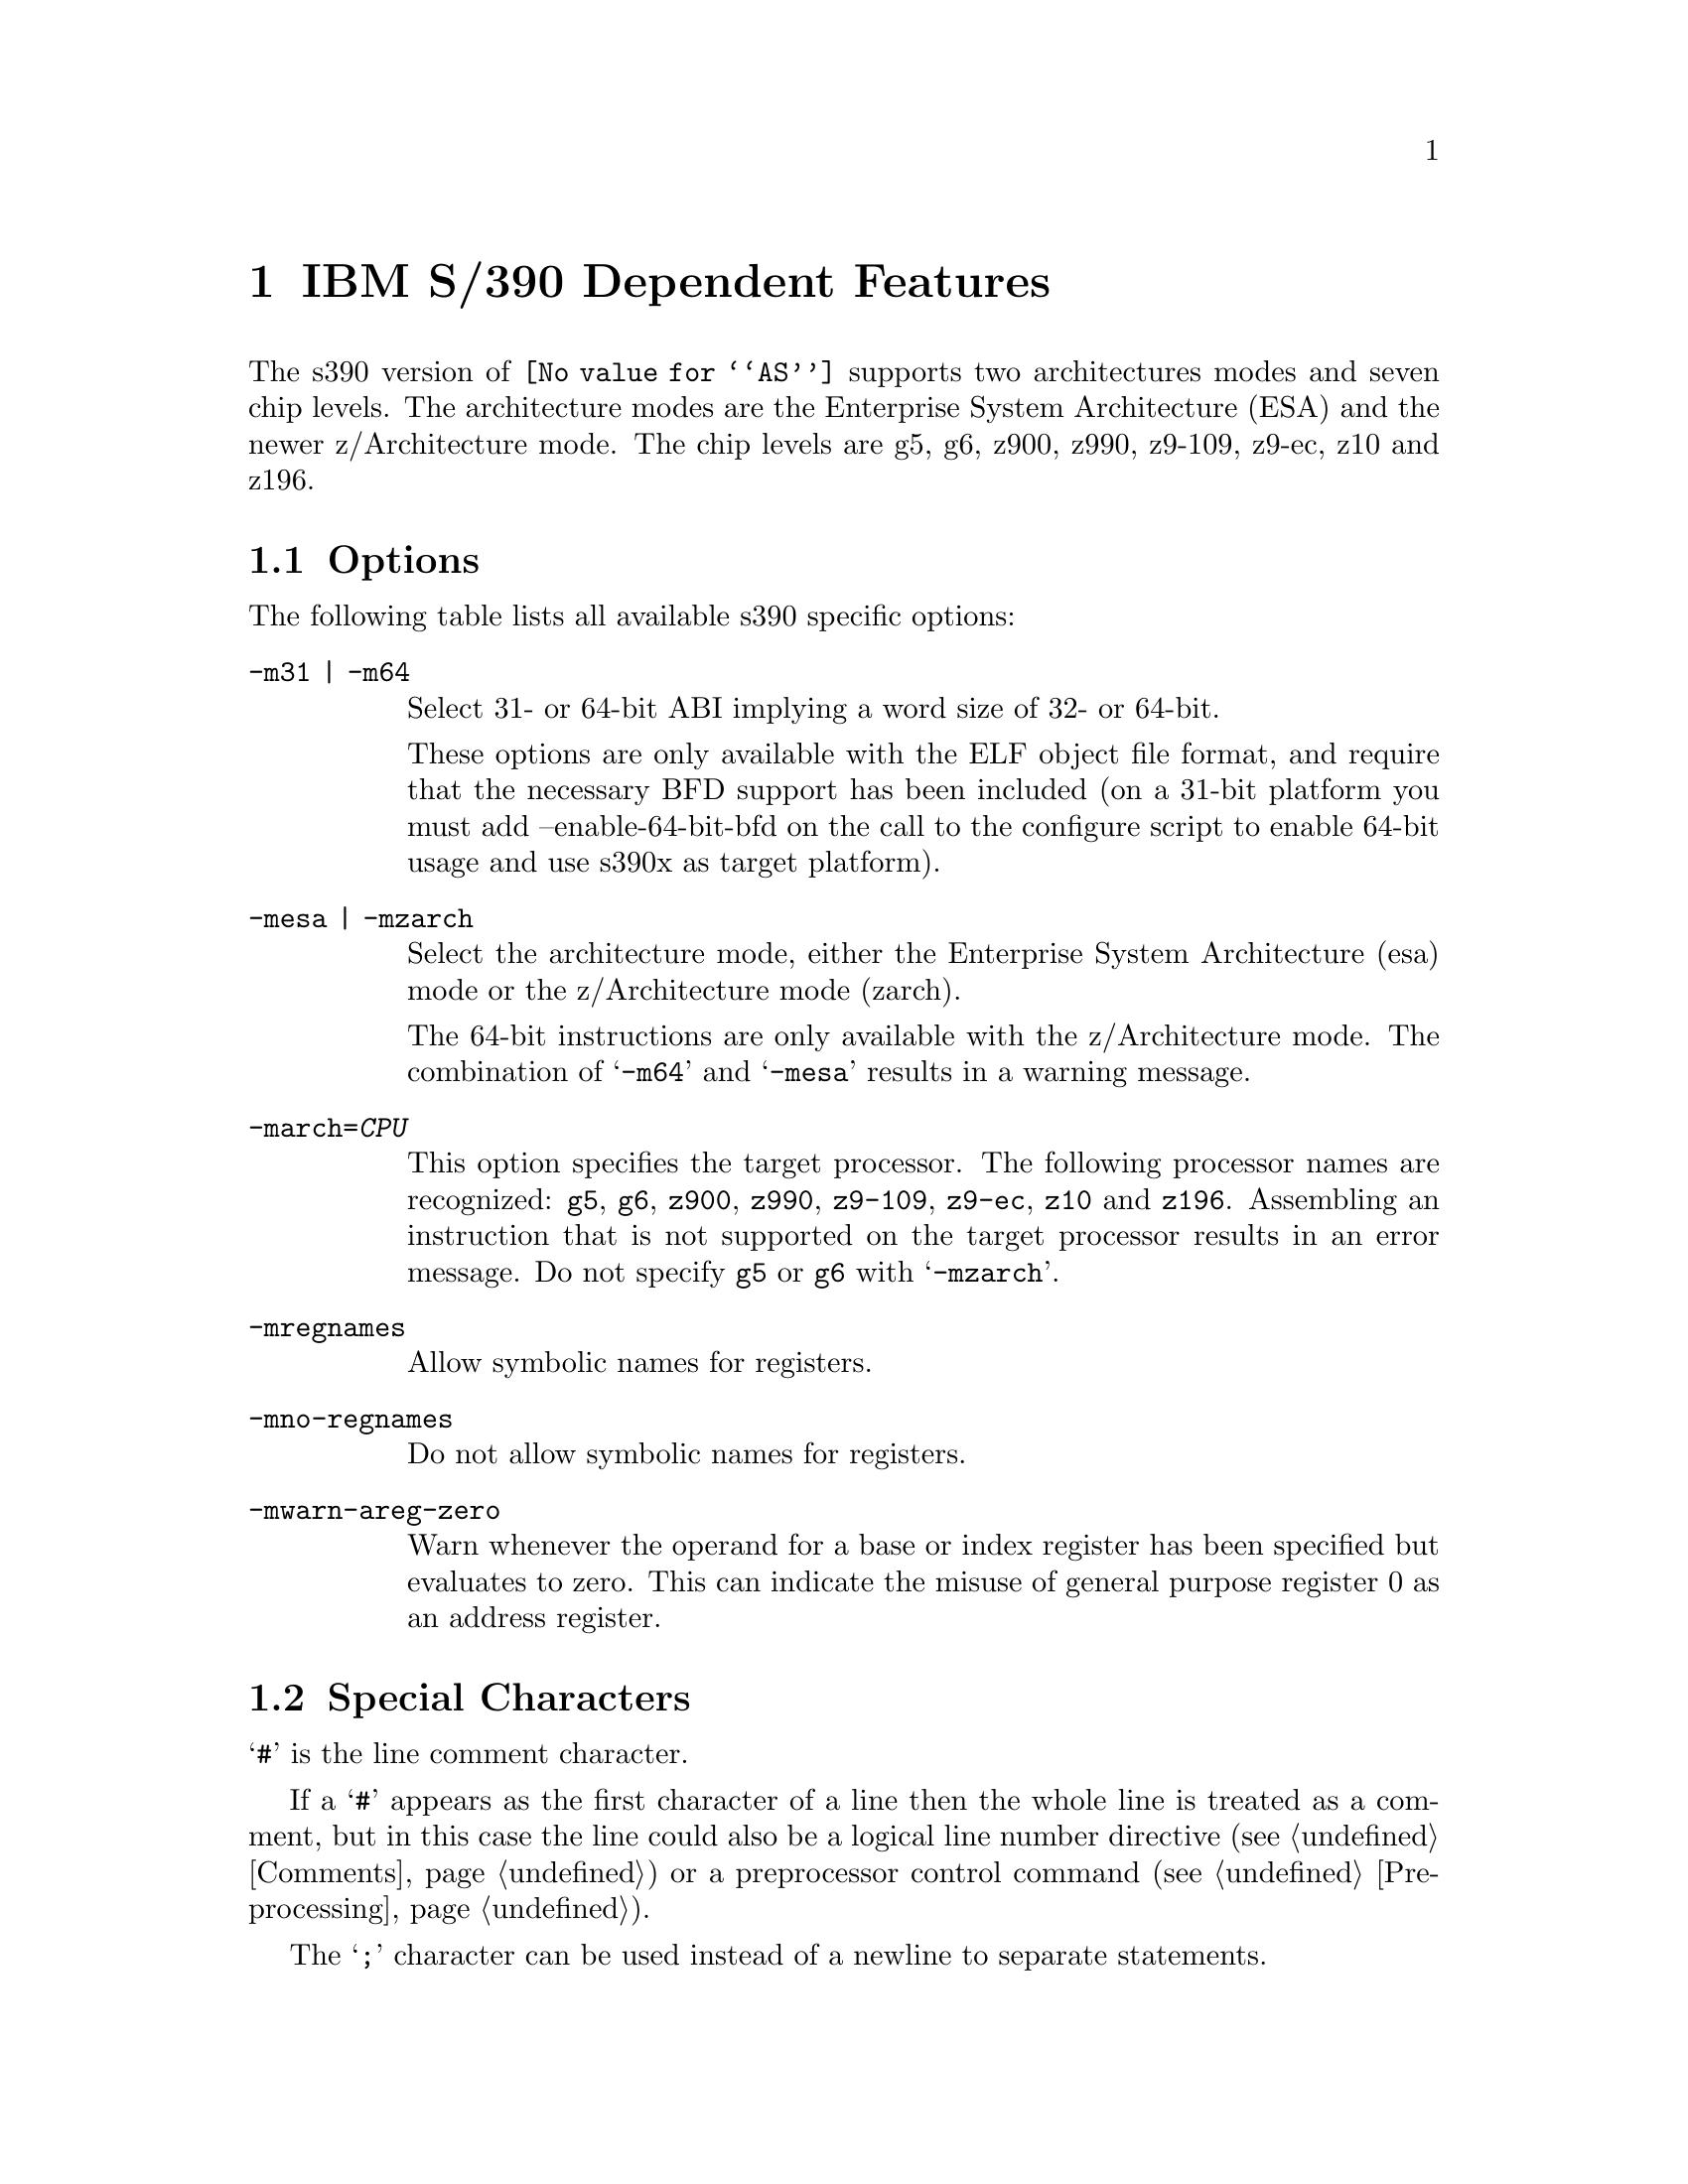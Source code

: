 @c Copyright 2009, 2011
@c Free Software Foundation, Inc.
@c This is part of the GAS manual.
@c For copying conditions, see the file as.texinfo.
@ifset GENERIC
@page
@node S/390-Dependent
@chapter IBM S/390 Dependent Features
@end ifset
@ifclear GENERIC
@node Machine Dependencies
@chapter IBM S/390 Dependent Features
@end ifclear

@cindex s390 support

The s390 version of @code{@value{AS}} supports two architectures modes
and seven chip levels. The architecture modes are the Enterprise System
Architecture (ESA) and the newer z/Architecture mode. The chip levels
are g5, g6, z900, z990, z9-109, z9-ec, z10 and z196.

@menu
* s390 Options::                Command-line Options.
* s390 Characters::		Special Characters.
* s390 Syntax::                 Assembler Instruction syntax.
* s390 Directives::             Assembler Directives.
* s390 Floating Point::         Floating Point.
@end menu

@node s390 Options
@section Options
@cindex options for s390
@cindex s390 options

The following table lists all available s390 specific options:
 
@table @code
@cindex @samp{-m31} option, s390
@cindex @samp{-m64} option, s390
@item -m31 | -m64
Select 31- or 64-bit ABI implying a word size of 32- or 64-bit.

These options are only available with the ELF object file format, and
require that the necessary BFD support has been included (on a 31-bit
platform you must add --enable-64-bit-bfd on the call to the configure
script to enable 64-bit usage and use s390x as target platform).

@cindex @samp{-mesa} option, s390
@cindex @samp{-mzarch} option, s390
@item -mesa | -mzarch
Select the architecture mode, either the Enterprise System Architecture
(esa) mode or the z/Architecture mode (zarch).

The 64-bit instructions are only available with the z/Architecture mode.
The combination of @samp{-m64} and @samp{-mesa} results in a warning
message.

@cindex @samp{-march=} option, s390
@item -march=@var{CPU}
This option specifies the target processor. The following processor names
are recognized: 
@code{g5},
@code{g6},
@code{z900},
@code{z990},
@code{z9-109},
@code{z9-ec},
@code{z10} and
@code{z196}.
Assembling an instruction that is not supported on the target processor
results in an error message. Do not specify @code{g5} or @code{g6}
with @samp{-mzarch}.

@cindex @samp{-mregnames} option, s390
@item -mregnames
Allow symbolic names for registers.

@cindex @samp{-mno-regnames} option, s390
@item -mno-regnames
Do not allow symbolic names for registers.

@cindex @samp{-mwarn-areg-zero} option, s390
@item -mwarn-areg-zero
Warn whenever the operand for a base or index register has been specified
but evaluates to zero. This can indicate the misuse of general purpose
register 0 as an address register.

@end table

@node s390 Characters
@section Special Characters
@cindex line comment character, s390
@cindex s390 line comment character

@samp{#} is the line comment character.

If a @samp{#} appears as the first character of a line then the whole
line is treated as a comment, but in this case the line could also be
a logical line number directive (@pxref{Comments}) or a preprocessor
control command (@pxref{Preprocessing}).

@cindex line separator, s390
@cindex statement separator, s390
@cindex s390 line separator
The @samp{;} character can be used instead of a newline to separate
statements.

@node s390 Syntax
@section Instruction syntax
@cindex instruction syntax, s390
@cindex s390 instruction syntax

The assembler syntax closely follows the syntax outlined in 
Enterprise Systems Architecture/390 Principles of Operation (SA22-7201) 
and the z/Architecture Principles of Operation (SA22-7832). 

Each instruction has two major parts, the instruction mnemonic
and the instruction operands. The instruction format varies.

@menu
* s390 Register::               Register Naming
* s390 Mnemonics::              Instruction Mnemonics
* s390 Operands::               Instruction Operands
* s390 Formats::                Instruction Formats
* s390 Aliases::		Instruction Aliases
* s390 Operand Modifier::       Instruction Operand Modifier
* s390 Instruction Marker::     Instruction Marker
* s390 Literal Pool Entries::   Literal Pool Entries
@end menu

@node s390 Register
@subsection Register naming
@cindex register naming, s390
@cindex s390 register naming

The @code{@value{AS}} recognizes a number of predefined symbols for the
various processor registers. A register specification in one of the
instruction formats is an unsigned integer between 0 and 15. The specific
instruction and the position of the register in the instruction format
denotes the type of the register. The register symbols are prefixed with
@samp{%}:

@display
@multitable {%rN} {the 16 general purpose registers, 0 <= N <= 15}
@item %rN @tab the 16 general purpose registers, 0 <= N <= 15
@item %fN @tab the 16 floating point registers, 0 <= N <= 15
@item %aN @tab the 16 access registers, 0 <= N <= 15
@item %cN @tab the 16 control registers, 0 <= N <= 15
@item %lit @tab an alias for the general purpose register %r13
@item %sp @tab an alias for the general purpose register %r15
@end multitable
@end display

@node s390 Mnemonics
@subsection Instruction Mnemonics
@cindex instruction mnemonics, s390
@cindex s390 instruction mnemonics

All instructions documented in the Principles of Operation are supported
with the mnemonic and order of operands as described.
The instruction mnemonic identifies the instruction format
(@ref{s390 Formats}) and the specific operation code for the instruction.
For example, the @samp{lr} mnemonic denotes the instruction format @samp{RR}
with the operation code @samp{0x18}.

The definition of the various mnemonics follows a scheme, where the first
character usually hint at the type of the instruction:

@display
@multitable {sla, sll} {if r is the last character the instruction operates on registers}
@item a @tab add instruction, for example @samp{al} for add logical 32-bit
@item b @tab branch instruction, for example @samp{bc} for branch on condition
@item c @tab compare or convert instruction, for example @samp{cr} for compare
register 32-bit
@item d @tab divide instruction, for example @samp{dlr} devide logical register
64-bit to 32-bit
@item i @tab insert instruction, for example @samp{ic} insert character
@item l @tab load instruction, for example @samp{ltr} load and test register
@item mv @tab move instruction, for example @samp{mvc} move character
@item m @tab multiply instruction, for example @samp{mh} multiply halfword
@item n @tab and instruction, for example @samp{ni} and immediate
@item o @tab or instruction, for example @samp{oc} or character
@item sla, sll @tab shift left single instruction
@item sra, srl @tab shift right single instruction
@item st @tab store instruction, for example @samp{stm} store multiple
@item s @tab subtract instruction, for example @samp{slr} subtract
logical 32-bit
@item t @tab test or translate instruction, of example @samp{tm} test under mask
@item x @tab exclusive or instruction, for example @samp{xc} exclusive or
character
@end multitable
@end display

Certain characters at the end of the mnemonic may describe a property
of the instruction:

@display
@multitable {c} {if r is the last character the instruction operates on registers}
@item c @tab the instruction uses a 8-bit character operand
@item f @tab the instruction extends a 32-bit operand to 64 bit
@item g @tab the operands are treated as 64-bit values
@item h @tab the operand uses a 16-bit halfword operand
@item i @tab the instruction uses an immediate operand
@item l @tab the instruction uses unsigned, logical operands
@item m @tab the instruction uses a mask or operates on multiple values
@item r @tab if r is the last character, the instruction operates on registers
@item y @tab the instruction uses 20-bit displacements
@end multitable
@end display

There are many exceptions to the scheme outlined in the above lists, in
particular for the priviledged instructions. For non-priviledged
instruction it works quite well, for example the instruction @samp{clgfr}
c: compare instruction, l: unsigned operands, g: 64-bit operands,
f: 32- to 64-bit extension, r: register operands. The instruction compares
an 64-bit value in a register with the zero extended 32-bit value from
a second register.
For a complete list of all mnemonics see appendix B in the Principles
of Operation.

@node s390 Operands
@subsection Instruction Operands
@cindex instruction operands, s390
@cindex s390 instruction operands

Instruction operands can be grouped into three classes, operands located
in registers, immediate operands, and operands in storage.

A register operand can be located in general, floating-point, access,
or control register. The register is identified by a four-bit field.
The field containing the register operand is called the R field.

Immediate operands are contained within the instruction and can have
8, 16 or 32 bits. The field containing the immediate operand is called
the I field. Dependent on the instruction the I field is either signed
or unsigned.

A storage operand consists of an address and a length. The address of a
storage operands can be specified in any of these ways:

@itemize
@item The content of a single general R
@item The sum of the content of a general register called the base
register B plus the content of a displacement field D
@item The sum of the contents of two general registers called the
index register X and the base register B plus the content of a
displacement field
@item The sum of the current instruction address and a 32-bit signed
immediate field multiplied by two.
@end itemize

The length of a storage operand can be:

@itemize
@item Implied by the instruction
@item Specified by a bitmask
@item Specified by a four-bit or eight-bit length field L
@item Specified by the content of a general register
@end itemize

The notation for storage operand addresses formed from multiple fields is
as follows:

@table @code
@item Dn(Bn)
the address for operand number n is formed from the content of general
register Bn called the base register and the displacement field Dn.
@item Dn(Xn,Bn)
the address for operand number n is formed from the content of general
register Xn called the index register, general register Bn called the
base register and the displacement field Dn.
@item Dn(Ln,Bn)
the address for operand number n is formed from the content of general
regiser Bn called the base register and the displacement field Dn.
The length of the operand n is specified by the field Ln.
@end table

The base registers Bn and the index registers Xn of a storage operand can
be skipped. If Bn and Xn are skipped, a zero will be stored to the operand
field. The notation changes as follows:

@display
@multitable @columnfractions 0.30 0.30
@headitem full notation @tab short notation
@item Dn(0,Bn) @tab Dn(Bn)
@item Dn(0,0) @tab Dn
@item Dn(0) @tab Dn
@item Dn(Ln,0) @tab Dn(Ln)
@end multitable
@end display


@node s390 Formats
@subsection Instruction Formats
@cindex instruction formats, s390
@cindex s390 instruction formats

The Principles of Operation manuals lists 26 instruction formats where
some of the formats have multiple variants. For the @samp{.insn}
pseudo directive the assembler recognizes some of the formats. 
Typically, the most general variant of the instruction format is used
by the @samp{.insn} directive.

The following table lists the abbreviations used in the table of
instruction formats:

@display
@multitable {OpCode / OpCd} {Displacement lower 12 bits for operand x.}
@item OpCode / OpCd @tab Part of the op code.
@item Bx @tab Base register number for operand x.
@item Dx @tab Displacement for operand x.
@item DLx @tab Displacement lower 12 bits for operand x.
@item DHx @tab Displacement higher 8-bits for operand x.
@item Rx @tab Register number for operand x.
@item Xx @tab Index register number for operand x.
@item Ix @tab Signed immediate for operand x.
@item Ux @tab Unsigned immediate for operand x.
@end multitable
@end display

An instruction is two, four, or six bytes in length and must be aligned
on a 2 byte boundary. The first two bits of the instruction specify the
length of the instruction, 00 indicates a two byte instruction, 01 and 10
indicates a four byte instruction, and 11 indicates a six byte instruction.

The following table lists the s390 instruction formats that are available
with the @samp{.insn} pseudo directive:

@table @code
@item E format
@verbatim
+-------------+
|    OpCode   |
+-------------+
0            15
@end verbatim

@item RI format: <insn> R1,I2
@verbatim
+--------+----+----+------------------+
| OpCode | R1 |OpCd|        I2        |
+--------+----+----+------------------+
0        8    12   16                31
@end verbatim

@item RIE format: <insn> R1,R3,I2
@verbatim
+--------+----+----+------------------+--------+--------+
| OpCode | R1 | R3 |        I2        |////////| OpCode |
+--------+----+----+------------------+--------+--------+
0        8    12   16                 32       40      47
@end verbatim

@item RIL format: <insn> R1,I2
@verbatim
+--------+----+----+------------------------------------+
| OpCode | R1 |OpCd|                  I2                |
+--------+----+----+------------------------------------+
0        8    12   16                                  47
@end verbatim

@item RILU format: <insn> R1,U2
@verbatim
+--------+----+----+------------------------------------+
| OpCode | R1 |OpCd|                  U2                |
+--------+----+----+------------------------------------+
0        8    12   16                                  47
@end verbatim

@item RIS format: <insn> R1,I2,M3,D4(B4)
@verbatim
+--------+----+----+----+-------------+--------+--------+
| OpCode | R1 | M3 | B4 |     D4      |   I2   | Opcode |
+--------+----+----+----+-------------+--------+--------+
0        8    12   16   20            32       36      47
@end verbatim

@item RR format: <insn> R1,R2
@verbatim
+--------+----+----+
| OpCode | R1 | R2 |
+--------+----+----+
0        8    12  15  
@end verbatim

@item RRE format: <insn> R1,R2
@verbatim
+------------------+--------+----+----+
|      OpCode      |////////| R1 | R2 |
+------------------+--------+----+----+
0                  16       24   28  31
@end verbatim

@item RRF format: <insn> R1,R2,R3,M4
@verbatim
+------------------+----+----+----+----+
|      OpCode      | R3 | M4 | R1 | R2 |
+------------------+----+----+----+----+
0                  16   20   24   28  31
@end verbatim

@item RRS format: <insn> R1,R2,M3,D4(B4)
@verbatim
+--------+----+----+----+-------------+----+----+--------+
| OpCode | R1 | R3 | B4 |     D4      | M3 |////| OpCode |
+--------+----+----+----+-------------+----+----+--------+
0        8    12   16   20            32   36   40      47
@end verbatim

@item RS format: <insn> R1,R3,D2(B2)
@verbatim
+--------+----+----+----+-------------+
| OpCode | R1 | R3 | B2 |     D2      |
+--------+----+----+----+-------------+
0        8    12   16   20           31
@end verbatim

@item RSE format: <insn> R1,R3,D2(B2)
@verbatim
+--------+----+----+----+-------------+--------+--------+
| OpCode | R1 | R3 | B2 |     D2      |////////| OpCode |
+--------+----+----+----+-------------+--------+--------+
0        8    12   16   20            32       40      47
@end verbatim

@item RSI format: <insn> R1,R3,I2
@verbatim
+--------+----+----+------------------------------------+
| OpCode | R1 | R3 |                  I2                |
+--------+----+----+------------------------------------+
0        8    12   16                                  47
@end verbatim

@item RSY format: <insn> R1,R3,D2(B2)
@verbatim
+--------+----+----+----+-------------+--------+--------+
| OpCode | R1 | R3 | B2 |    DL2      |  DH2   | OpCode |
+--------+----+----+----+-------------+--------+--------+
0        8    12   16   20            32       40      47
@end verbatim

@item RX format: <insn> R1,D2(X2,B2)
@verbatim
+--------+----+----+----+-------------+
| OpCode | R1 | X2 | B2 |     D2      |
+--------+----+----+----+-------------+
0        8    12   16   20           31
@end verbatim

@item RXE format: <insn> R1,D2(X2,B2)
@verbatim
+--------+----+----+----+-------------+--------+--------+
| OpCode | R1 | X2 | B2 |     D2      |////////| OpCode |
+--------+----+----+----+-------------+--------+--------+
0        8    12   16   20            32       40      47
@end verbatim

@item RXF format: <insn> R1,R3,D2(X2,B2)
@verbatim
+--------+----+----+----+-------------+----+---+--------+
| OpCode | R3 | X2 | B2 |     D2      | R1 |///| OpCode |
+--------+----+----+----+-------------+----+---+--------+
0        8    12   16   20            32   36  40      47
@end verbatim

@item RXY format: <insn> R1,D2(X2,B2)
@verbatim
+--------+----+----+----+-------------+--------+--------+
| OpCode | R1 | X2 | B2 |     DL2     |   DH2  | OpCode |
+--------+----+----+----+-------------+--------+--------+
0        8    12   16   20            32   36   40      47
@end verbatim

@item S format: <insn> D2(B2)
@verbatim
+------------------+----+-------------+
|      OpCode      | B2 |     D2      |
+------------------+----+-------------+
0                  16   20           31
@end verbatim

@item SI format: <insn> D1(B1),I2
@verbatim
+--------+---------+----+-------------+
| OpCode |   I2    | B1 |     D1      |
+--------+---------+----+-------------+
0        8         16   20           31
@end verbatim

@item SIY format: <insn> D1(B1),U2
@verbatim
+--------+---------+----+-------------+--------+--------+
| OpCode |   I2    | B1 |     DL1     |  DH1   | OpCode |
+--------+---------+----+-------------+--------+--------+
0        8         16   20            32   36   40      47
@end verbatim

@item SIL format: <insn> D1(B1),I2
@verbatim
+------------------+----+-------------+-----------------+
|      OpCode      | B1 |      D1     |       I2        |
+------------------+----+-------------+-----------------+
0                  16   20            32               47
@end verbatim

@item SS format: <insn> D1(R1,B1),D2(B3),R3
@verbatim
+--------+----+----+----+-------------+----+------------+
| OpCode | R1 | R3 | B1 |     D1      | B2 |     D2     |
+--------+----+----+----+-------------+----+------------+
0        8    12   16   20            32   36          47
@end verbatim

@item SSE format: <insn> D1(B1),D2(B2)
@verbatim
+------------------+----+-------------+----+------------+
|      OpCode      | B1 |     D1      | B2 |     D2     |
+------------------+----+-------------+----+------------+
0        8    12   16   20            32   36           47
@end verbatim

@item SSF format: <insn> D1(B1),D2(B2),R3
@verbatim
+--------+----+----+----+-------------+----+------------+
| OpCode | R3 |OpCd| B1 |     D1      | B2 |     D2     |
+--------+----+----+----+-------------+----+------------+
0        8    12   16   20            32   36           47
@end verbatim

@end table

For the complete list of all instruction format variants see the
Principles of Operation manuals.

@node s390 Aliases
@subsection Instruction Aliases
@cindex instruction aliases, s390
@cindex s390 instruction aliases

A specific bit pattern can have multiple mnemonics, for example
the bit pattern @samp{0xa7000000} has the mnemonics @samp{tmh} and
@samp{tmlh}. In addition, there are a number of mnemonics recognized by
@code{@value{AS}} that are not present in the Principles of Operation.
These are the short forms of the branch instructions, where the condition
code mask operand is encoded in the mnemonic. This is relevant for the
branch instructions, the compare and branch instructions, and the
compare and trap instructions.

For the branch instructions there are 20 condition code strings that can
be used as part of the mnemonic in place of a mask operand in the instruction
format:

@display
@multitable @columnfractions .30 .30
@headitem instruction @tab short form
@item bcr   M1,R2  @tab  b<m>r  R2
@item bc    M1,D2(X2,B2) @tab  b<m>   D2(X2,B2)
@item brc   M1,I2 @tab j<m>   I2
@item brcl  M1,I2 @tab jg<m>  I2
@end multitable
@end display

In the mnemonic for a branch instruction the condition code string <m>
can be any of the following:

@display
@multitable {nle} {jump on not zero / if not zeros}
@item o @tab jump on overflow / if ones
@item h @tab jump on A high
@item p @tab jump on plus
@item nle @tab jump on not low or equal
@item l @tab jump on A low
@item m @tab jump on minus
@item nhe @tab jump on not high or equal
@item lh @tab jump on low or high
@item ne @tab jump on A not equal B
@item nz @tab jump on not zero / if not zeros
@item e @tab jump on A equal B
@item z @tab jump on zero / if zeroes
@item nlh @tab jump on not low or high
@item he @tab jump on high or equal
@item nl @tab jump on A not low
@item nm @tab jump on not minus / if not mixed
@item le @tab jump on low or equal
@item nh @tab jump on A not high
@item np @tab jump on not plus
@item no @tab jump on not overflow / if not ones
@end multitable
@end display

For the compare and branch, and compare and trap instructions there
are 12 condition code strings that can be used as part of the mnemonic in
place of a mask operand in the instruction format:

@display
@multitable @columnfractions .40 .40
@headitem instruction @tab short form
@item crb    R1,R2,M3,D4(B4)  @tab  crb<m>    R1,R2,D4(B4)
@item cgrb   R1,R2,M3,D4(B4)  @tab  cgrb<m>   R1,R2,D4(B4)
@item crj    R1,R2,M3,I4  @tab  crj<m>    R1,R2,I4
@item cgrj   R1,R2,M3,I4  @tab  cgrj<m>   R1,R2,I4
@item cib    R1,I2,M3,D4(B4)  @tab  cib<m>    R1,I2,D4(B4)
@item cgib   R1,I2,M3,D4(B4)  @tab  cgib<m>   R1,I2,D4(B4)
@item cij    R1,I2,M3,I4  @tab  cij<m>    R1,I2,I4
@item cgij   R1,I2,M3,I4  @tab  cgij<m>   R1,I2,I4
@item crt    R1,R2,M3  @tab  crt<m>    R1,R2
@item cgrt   R1,R2,M3  @tab  cgrt<m>   R1,R2
@item cit    R1,I2,M3  @tab  cit<m>    R1,I2
@item cgit   R1,I2,M3  @tab  cgit<m>   R1,I2
@item clrb   R1,R2,M3,D4(B4)  @tab  clrb<m>   R1,R2,D4(B4)
@item clgrb  R1,R2,M3,D4(B4)  @tab  clgrb<m>  R1,R2,D4(B4)
@item clrj   R1,R2,M3,I4  @tab  clrj<m>   R1,R2,I4
@item clgrj  R1,R2,M3,I4  @tab  clgrj<m>  R1,R2,I4
@item clib   R1,I2,M3,D4(B4)  @tab  clib<m>   R1,I2,D4(B4)
@item clgib  R1,I2,M3,D4(B4)  @tab  clgib<m>  R1,I2,D4(B4)
@item clij   R1,I2,M3,I4  @tab  clij<m>   R1,I2,I4
@item clgij  R1,I2,M3,I4  @tab  clgij<m>  R1,I2,I4
@item clrt   R1,R2,M3  @tab  clrt<m>   R1,R2
@item clgrt  R1,R2,M3  @tab  clgrt<m>  R1,R2
@item clfit  R1,I2,M3  @tab  clfit<m>  R1,I2
@item clgit  R1,I2,M3  @tab  clgit<m>  R1,I2
@end multitable
@end display

In the mnemonic for a compare and branch and compare and trap instruction
the condition code string <m> can be any of the following:

@display
@multitable {nle} {jump on not zero / if not zeros}
@item h @tab jump on A high
@item nle @tab jump on not low or equal
@item l @tab jump on A low
@item nhe @tab jump on not high or equal
@item ne @tab jump on A not equal B
@item lh @tab jump on low or high
@item e @tab jump on A equal B
@item nlh @tab jump on not low or high
@item nl @tab jump on A not low
@item he @tab jump on high or equal
@item nh @tab jump on A not high
@item le @tab jump on low or equal
@end multitable
@end display

@node s390 Operand Modifier
@subsection Instruction Operand Modifier
@cindex instruction operand modifier, s390
@cindex s390 instruction operand modifier

If a symbol modifier is attached to a symbol in an expression for an
instruction operand field, the symbol term is replaced with a reference
to an object in the global offset table (GOT) or the procedure linkage
table (PLT). The following expressions are allowed:
@samp{symbol@@modifier + constant},
@samp{symbol@@modifier + label + constant}, and
@samp{symbol@@modifier - label + constant}.
The term @samp{symbol} is the symbol that will be entered into the GOT or
PLT, @samp{label} is a local label, and @samp{constant} is an arbitrary
expression that the assembler can evaluate to a constant value.

The term @samp{(symbol + constant1)@@modifier +/- label + constant2}
is also accepted but a warning message is printed and the term is
converted to @samp{symbol@@modifier +/- label + constant1 + constant2}.

@table @code
@item @@got
@itemx @@got12
The @@got modifier can be used for displacement fields, 16-bit immediate
fields and 32-bit pc-relative immediate fields. The @@got12 modifier is
synonym to @@got. The symbol is added to the GOT. For displacement
fields and 16-bit immediate fields the symbol term is replaced with
the offset from the start of the GOT to the GOT slot for the symbol.
For a 32-bit pc-relative field the pc-relative offset to the GOT
slot from the current instruction address is used.
@item @@gotent
The @@gotent modifier can be used for 32-bit pc-relative immediate fields.
The symbol is added to the GOT and the symbol term is replaced with
the pc-relative offset from the current instruction to the GOT slot for the
symbol.
@item @@gotoff
The @@gotoff modifier can be used for 16-bit immediate fields. The symbol
term is replaced with the offset from the start of the GOT to the 
address of the symbol.
@item @@gotplt
The @@gotplt modifier can be used for displacement fields, 16-bit immediate
fields, and 32-bit pc-relative immediate fields. A procedure linkage
table entry is generated for the symbol and a jump slot for the symbol
is added to the GOT. For displacement fields and 16-bit immediate
fields the symbol term is replaced with the offset from the start of the
GOT to the jump slot for the symbol. For a 32-bit pc-relative field
the pc-relative offset to the jump slot from the current instruction
address is used.
@item @@plt
The @@plt modifier can be used for 16-bit and 32-bit pc-relative immediate
fields. A procedure linkage table entry is generated for the symbol.
The symbol term is replaced with the relative offset from the current
instruction to the PLT entry for the symbol.
@item @@pltoff
The @@pltoff modifier can be used for 16-bit immediate fields. The symbol
term is replaced with the offset from the start of the PLT to the address
of the symbol.
@item @@gotntpoff
The @@gotntpoff modifier can be used for displacement fields. The symbol
is added to the static TLS block and the negated offset to the symbol
in the static TLS block is added to the GOT. The symbol term is replaced
with the offset to the GOT slot from the start of the GOT. 
@item @@indntpoff
The @@indntpoff modifier can be used for 32-bit pc-relative immediate
fields. The symbol is added to the static TLS block and the negated offset
to the symbol in the static TLS block is added to the GOT. The symbol term
is replaced with the pc-relative offset to the GOT slot from the current
instruction address.
@end table

For more information about the thread local storage modifiers
@samp{gotntpoff} and @samp{indntpoff} see the ELF extension documentation
@samp{ELF Handling For Thread-Local Storage}.

@node s390 Instruction Marker
@subsection Instruction Marker
@cindex instruction marker, s390
@cindex s390 instruction marker

The thread local storage instruction markers are used by the linker to
perform code optimization.

@table @code
@item :tls_load
The :tls_load marker is used to flag the load instruction in the initial
exec TLS model that retrieves the offset from the thread pointer to a
thread local storage variable from the GOT. 
@item :tls_gdcall
The :tls_gdcall marker is used to flag the branch-and-save instruction to
the __tls_get_offset function in the global dynamic TLS model.
@item :tls_ldcall
The :tls_ldcall marker is used to flag the branch-and-save instruction to
the __tls_get_offset function in the local dynamic TLS model.
@end table

For more information about the thread local storage instruction marker
and the linker optimizations see the ELF extension documentation
@samp{ELF Handling For Thread-Local Storage}.

@node s390 Literal Pool Entries
@subsection Literal Pool Entries
@cindex literal pool entries, s390
@cindex s390 literal pool entries

A literal pool is a collection of values. To access the values a pointer
to the literal pool is loaded to a register, the literal pool register.
Usually, register %r13 is used as the literal pool register
(@ref{s390 Register}). Literal pool entries are created by adding the
suffix :lit1, :lit2, :lit4, or :lit8 to the end of an expression for an
instruction operand. The expression is added to the literal pool and the
operand is replaced with the offset to the literal in the literal pool.

@table @code
@item :lit1
The literal pool entry is created as an 8-bit value. An operand modifier
must not be used for the original expression.
@item :lit2
The literal pool entry is created as a 16 bit value. The operand modifier
@@got may be used in the original expression. The term @samp{x@@got:lit2}
will put the got offset for the global symbol x to the literal pool as
16 bit value.
@item :lit4
The literal pool entry is created as a 32-bit value. The operand modifier
@@got and @@plt may be used in the original expression. The term
@samp{x@@got:lit4} will put the got offset for the global symbol x to the
literal pool as a 32-bit value. The term @samp{x@@plt:lit4} will put the
plt offset for the global symbol x to the literal pool as a 32-bit value.
@item :lit8
The literal pool entry is created as a 64-bit value. The operand modifier
@@got and @@plt may be used in the original expression. The term
@samp{x@@got:lit8} will put the got offset for the global symbol x to the
literal pool as a 64-bit value. The term @samp{x@@plt:lit8} will put the
plt offset for the global symbol x to the literal pool as a 64-bit value.
@end table

The assembler directive @samp{.ltorg} is used to emit all literal pool
entries to the current position.

@node s390 Directives
@section Assembler Directives

@code{@value{AS}} for s390 supports all of the standard ELF 
assembler directives as outlined in the main part of this document.
Some directives have been extended and there are some additional
directives, which are only available for the s390 @code{@value{AS}}.

@table @code
@cindex @code{.insn} directive, s390
@item .insn
This directive permits the numeric representation of an instructions
and makes the assembler insert the operands according to one of the
instructions formats for @samp{.insn} (@ref{s390 Formats}).
For example, the instruction @samp{l %r1,24(%r15)} could be written as
@samp{.insn rx,0x58000000,%r1,24(%r15)}.
@cindex @code{.short} directive, s390
@cindex @code{.long} directive, s390
@cindex @code{.quad} directive, s390
@item .short
@itemx .long
@itemx .quad
This directive places one or more 16-bit (.short), 32-bit (.long), or
64-bit (.quad) values into the current section. If an ELF or TLS modifier
is used only the following expressions are allowed: 
@samp{symbol@@modifier + constant},
@samp{symbol@@modifier + label + constant}, and
@samp{symbol@@modifier - label + constant}.
The following modifiers are available:
@table @code
@item @@got
@itemx @@got12
The @@got modifier can be used for .short, .long and .quad. The @@got12
modifier is synonym to @@got. The symbol is added to the GOT. The symbol
term is replaced with offset from the start of the GOT to the GOT slot for
the symbol.
@item @@gotoff
The @@gotoff modifier can be used for .short, .long and .quad. The symbol
term is replaced with the offset from the start of the GOT to the address
of the symbol.
@item @@gotplt
The @@gotplt modifier can be used for .long and .quad. A procedure linkage
table entry is generated for the symbol and a jump slot for the symbol
is added to the GOT. The symbol term is replaced with the offset from the
start of the GOT to the jump slot for the symbol.
@item @@plt
The @@plt modifier can be used for .long and .quad. A procedure linkage
table entry us generated for the symbol. The symbol term is replaced with
the address of the PLT entry for the symbol.
@item @@pltoff
The @@pltoff modifier can be used for .short, .long and .quad. The symbol
term is replaced with the offset from the start of the PLT to the address
of the symbol.
@item @@tlsgd
@itemx @@tlsldm
The @@tlsgd and @@tlsldm modifier can be used for .long and .quad. A
tls_index structure for the symbol is added to the GOT. The symbol term is
replaced with the offset from the start of the GOT to the tls_index structure.
@item @@gotntpoff
@itemx @@indntpoff
The @@gotntpoff and @@indntpoff modifier can be used for .long and .quad.
The symbol is added to the static TLS block and the negated offset to the
symbol in the static TLS block is added to the GOT. For @@gotntpoff the
symbol term is replaced with the offset from the start of the GOT to the
GOT slot, for @@indntpoff the symbol term is replaced with the address
of the GOT slot.
@item @@dtpoff
The @@dtpoff modifier can be used for .long and .quad. The symbol term
is replaced with the offset of the symbol relative to the start of the
TLS block it is contained in.
@item @@ntpoff
The @@ntpoff modifier can be used for .long and .quad. The symbol term
is replaced with the offset of the symbol relative to the TCB pointer.
@end table

For more information about the thread local storage modifiers see the
ELF extension documentation @samp{ELF Handling For Thread-Local Storage}.

@cindex @code{.ltorg} directive, s390
@item .ltorg
This directive causes the current contents of the literal pool to be
dumped to the current location (@ref{s390 Literal Pool Entries}).
@end table

@node s390 Floating Point
@section Floating Point
@cindex floating point, s390
@cindex s390 floating point

The assembler recognizes both the @sc{ieee} floating-point instruction and
the hexadecimal floating-point instructions. The floating-point constructors
@samp{.float}, @samp{.single}, and @samp{.double} always emit the
@sc{ieee} format. To assemble hexadecimal floating-point constants the
@samp{.long} and @samp{.quad} directives must be used.
